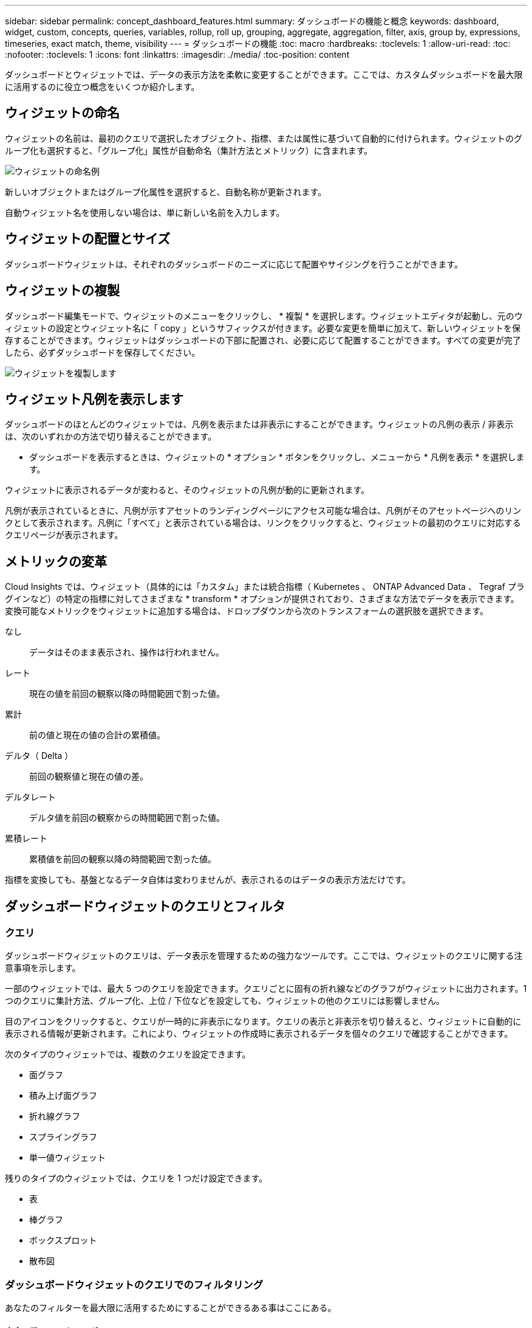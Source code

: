 ---
sidebar: sidebar 
permalink: concept_dashboard_features.html 
summary: ダッシュボードの機能と概念 
keywords: dashboard, widget, custom, concepts, queries, variables, rollup, roll up, grouping, aggregate, aggregation, filter, axis, group by, expressions, timeseries, exact match, theme, visibility 
---
= ダッシュボードの機能
:toc: macro
:hardbreaks:
:toclevels: 1
:allow-uri-read: 
:toc: 
:nofooter: 
:toclevels: 1
:icons: font
:linkattrs: 
:imagesdir: ./media/
:toc-position: content


[role="lead"]
ダッシュボードとウィジェットでは、データの表示方法を柔軟に変更することができます。ここでは、カスタムダッシュボードを最大限に活用するのに役立つ概念をいくつか紹介します。


toc::[]


== ウィジェットの命名

ウィジェットの名前は、最初のクエリで選択したオブジェクト、指標、または属性に基づいて自動的に付けられます。ウィジェットのグループ化も選択すると、「グループ化」属性が自動命名（集計方法とメトリック）に含まれます。

image:WidgetNameExample.png["ウィジェットの命名例"]

新しいオブジェクトまたはグループ化属性を選択すると、自動名称が更新されます。

自動ウィジェット名を使用しない場合は、単に新しい名前を入力します。



== ウィジェットの配置とサイズ

ダッシュボードウィジェットは、それぞれのダッシュボードのニーズに応じて配置やサイジングを行うことができます。



== ウィジェットの複製

ダッシュボード編集モードで、ウィジェットのメニューをクリックし、 * 複製 * を選択します。ウィジェットエディタが起動し、元のウィジェットの設定とウィジェット名に「 copy 」というサフィックスが付きます。必要な変更を簡単に加えて、新しいウィジェットを保存することができます。ウィジェットはダッシュボードの下部に配置され、必要に応じて配置することができます。すべての変更が完了したら、必ずダッシュボードを保存してください。

image:DuplicateWidget.png["ウィジェットを複製します"]



== ウィジェット凡例を表示します

ダッシュボードのほとんどのウィジェットでは、凡例を表示または非表示にすることができます。ウィジェットの凡例の表示 / 非表示は、次のいずれかの方法で切り替えることができます。

* ダッシュボードを表示するときは、ウィジェットの * オプション * ボタンをクリックし、メニューから * 凡例を表示 * を選択します。


ウィジェットに表示されるデータが変わると、そのウィジェットの凡例が動的に更新されます。

凡例が表示されているときに、凡例が示すアセットのランディングページにアクセス可能な場合は、凡例がそのアセットページへのリンクとして表示されます。凡例に「すべて」と表示されている場合は、リンクをクリックすると、ウィジェットの最初のクエリに対応するクエリページが表示されます。



== メトリックの変革

Cloud Insights では、ウィジェット（具体的には「カスタム」または統合指標（ Kubernetes 、 ONTAP Advanced Data 、 Tegraf プラグインなど）の特定の指標に対してさまざまな * transform * オプションが提供されており、さまざまな方法でデータを表示できます。変換可能なメトリックをウィジェットに追加する場合は、ドロップダウンから次のトランスフォームの選択肢を選択できます。

なし:: データはそのまま表示され、操作は行われません。
レート:: 現在の値を前回の観察以降の時間範囲で割った値。
累計:: 前の値と現在の値の合計の累積値。
デルタ（ Delta ）:: 前回の観察値と現在の値の差。
デルタレート:: デルタ値を前回の観察からの時間範囲で割った値。
累積レート:: 累積値を前回の観察以降の時間範囲で割った値。


指標を変換しても、基盤となるデータ自体は変わりませんが、表示されるのはデータの表示方法だけです。



== ダッシュボードウィジェットのクエリとフィルタ



=== クエリ

ダッシュボードウィジェットのクエリは、データ表示を管理するための強力なツールです。ここでは、ウィジェットのクエリに関する注意事項を示します。

一部のウィジェットでは、最大 5 つのクエリを設定できます。クエリごとに固有の折れ線などのグラフがウィジェットに出力されます。1 つのクエリに集計方法、グループ化、上位 / 下位などを設定しても、ウィジェットの他のクエリには影響しません。

目のアイコンをクリックすると、クエリが一時的に非表示になります。クエリの表示と非表示を切り替えると、ウィジェットに自動的に表示される情報が更新されます。これにより、ウィジェットの作成時に表示されるデータを個々のクエリで確認することができます。

次のタイプのウィジェットでは、複数のクエリを設定できます。

* 面グラフ
* 積み上げ面グラフ
* 折れ線グラフ
* スプライングラフ
* 単一値ウィジェット


残りのタイプのウィジェットでは、クエリを 1 つだけ設定できます。

* 表
* 棒グラフ
* ボックスプロット
* 散布図




=== ダッシュボードウィジェットのクエリでのフィルタリング

あなたのフィルターを最大限に活用するためにすることができるある事はここにある。



==== 完全一致フィルタリング

フィルタ文字列を二重引用符で囲むと、 Insight では、最初と最後の引用符の間のすべての部分が完全に一致するものとして扱われます。引用符内の特殊文字または演算子は、リテラルとして扱われます。たとえば、「 * 」を指定した場合、リテラルアスタリスクである結果は返されますが、アスタリスクはワイルドカードとして扱われません。演算子 AND 、 OR 、および NOT は、二重引用符で囲まれた場合にもリテラル文字列として扱われます。

完全一致フィルタを使用して、ホスト名などの特定のリソースを検索できます。ホスト名「マーケティング」のみを検索し、「マーケティング 01 」、「マーケティングボストン」などを除外する場合は、名前「 marketing 」を二重引用符で囲みます。



==== ワイルドカードと式

クエリやダッシュボードウィジェットでテキストやリストの値をフィルタする場合、入力を開始すると、現在のテキストに基づいて * ワイルドカードフィルタ * を作成するオプションが表示されます。このオプションを選択すると、ワイルドカード式に一致するすべての結果が返されます。また、 NOT または OR を使用して *expressions * を作成することもできます。また、「 None 」オプションを選択して、フィールドで null 値をフィルタリングすることもできます。

image:Type-Ahead-Example-ingest.png["ワイルドカードフィルタ"]

ワイルドカードまたは式に基づくフィルタ（例 フィルタフィールドに濃い青で表示されます。リストから直接選択した項目は、水色で表示されます。

image:Type-Ahead-Example-Wildcard-DirectSelect.png["ワイルドカードフィルタの結果"]

ワイルドカードおよび式フィルタリングは、テキストまたはリストでは機能しますが、数値、日付、またはブール値では機能しません。



==== 先行入力を提案する高度なテキストフィルタリング

フィールドの値を選択すると、そのクエリの他のフィルタには、そのフィルタに関連する値が表示されます。たとえば ' 特定の object_Name_ にフィルタを設定した場合 '_Model_ にフィルタを適用するフィールドには ' そのオブジェクト名に関連する値のみが表示されます

テキストフィルタのみで、コンテキストタイプアヘッド候補が表示されることに注意してください。日付、 Enum （ list ）などは先行入力候補を表示しません。つまり、列挙型フィールドにフィルタを設定し、他のテキストフィールドをコンテキストでフィルタリングすることができます。たとえば、データセンターなどの Enum フィールドの値を選択すると、他のフィルタにはそのデータセンターのモデル / 名前のみが表示されますが、逆の場合は表示されません。

選択した時間範囲には、フィルタに表示されたデータのコンテキストも表示されます。



==== フィルタの単位を選択します

フィルタフィールドに値を入力するときに、グラフに値を表示する単位を選択できます。たとえば、物理容量でフィルタして、 DEAFultGiB で表示するか、 TiB などの別の形式を選択できます。これは、ダッシュボードに TiB の値を示すグラフがいくつかあり、すべてのグラフで一貫した値を表示する場合に便利です。

image:Filter_Unit_Format.png["フィルタで単位を選択しています"]



==== その他のフィルタリングの詳細

フィルタをさらに絞り込むには、次のコマンドを使用します。

* アスタリスクを使用すると、すべての項目を検索できます。例：
+
[listing]
----
vol*rhel
----
+
「 vol 」で始まり、「 rhel 」で終わるすべてのリソースを表示します。

* 疑問符を使用すると、特定の数の文字を検索できます。例：
+
[listing]
----
BOS-PRD??-S12
----
+
BOS-PRD12-S12_,_BOS-PRD13-S12_ などが表示されます。

* OR 演算子を使用すると、複数のエンティティを指定できます。例：
+
[listing]
----
FAS2240 OR CX600 OR FAS3270
----
+
複数のストレージモデルを検出します。

* NOT 演算子を使用すると、検索結果からテキストを除外できます。例：
+
[listing]
----
NOT EMC*
----
+
「 EMC 」で始まるものをすべて検索します。を使用できます

+
[listing]
----
NOT *
----
+
値のないフィールドを表示します。





=== クエリとフィルタで返されるオブジェクトを特定する

クエリとフィルタで返されるオブジェクトは、次の図に示すようになります。「タグ」が割り当てられているオブジェクトはアノテーションであり、タグのないオブジェクトはパフォーマンスカウンタまたはオブジェクト属性です。

image:ObjectsReturnedByFilters.png["フィルタで返されるオブジェクト"]



== グループ化と集約



=== グループ化（ローリングアップ）

ウィジェットに表示されるデータは、取得中に収集されたデータポイントからグループ化（集計）されたものです。たとえば、ストレージ IOPS の経過を示す折れ線グラフでは、データセンターごとにグラフ線を表示してデータをすばやく比較できます。これらのデータをグループ化する方法はいくつかあります。

* * Avg * ：収集されたデータの平均値として各行を表示します。
* * 最大 * ：各行を基になるデータの _maximum_ として表示します。
* * 最小 * ：各行を基になるデータの _minimum_ として表示します。
* * 合計 * ：各行を基になるデータの _SUM_( 合計 ) として表示します。
* * Count * ：指定した期間内にデータが報告されたオブジェクトの _count_of を表示します。ダッシュボードの時間範囲（ダッシュボードの時間を上書きするように設定されている場合はウィジェットの時間範囲）または選択したカスタム時間ウィンドウ _ （ _Entire Time Window_ ）を選択できます。


グループ化方法を設定するには、次の手順を実行します。

. ウィジェットのクエリで、アセットのタイプと指標（ _Storage_ など）と指標（ _Performance IOPS Total_ など）を選択します。
. *Group* の場合は、集計方法（ _Avg_ など）を選択し、データを集計する属性またはメトリックを選択します（例： _Data Center_ ）。
+
ウィジェットが自動的に更新され、各データセンターのデータが表示されます。



また、基になるデータをグループ化してグラフや表にまとめることもできます。この場合は、ウィジェットのクエリごとに 1 つの線が表示されます。つまり、収集されたすべてのアセットについて、選択した指標または指標の平均、最小、最大、合計、または数が表示されます。

データが「すべて」でグループ化されているウィジェットの凡例をクリックすると、ウィジェットで使用されている最初のクエリの結果を示すクエリページが開きます。

クエリにフィルタを設定している場合は、フィルタされたデータに基づいてデータがグループ化されます。

ウィジェットを任意のフィールド（ _Model_ など）でグループ化することを選択した場合でも、そのフィールドのデータをグラフまたは表に正しく表示するには、そのフィールドでフィルタ処理する必要があります。



=== データの集約

データポイントを分、時間、日などのバケットに集約して時系列のグラフ（行や領域など）をさらに調整し、そのデータを属性別（選択した場合）に集計することもできます。選択したインターバルの間に収集された _Avg 、 Max 、 Min 、 Sum_ 、または _Last_data ポイントに基づいて、データポイントを集計することができます。集計方法を選択するには、ウィジェットの「クエリ」セクションで「その他のオプション」をクリックします。

インターバルを長くすると、「集計間隔にはデータポイントが多すぎる」という警告が表示されることがあります。間隔が短い場合は、ダッシュボードの期間を 7 日に延長するとこのように表示されることがあります。この場合、選択する期間がより短いほど、集約間隔は一時的に長くなります。

棒グラフウィジェットおよび単一値ウィジェットでデータを集約することもできます。

ほとんどのアセットカウンタは、デフォルトでは _Avg_ に集約されます。一部のカウンタは、デフォルトで _Max 、 Min_ 、または _Sum_By に集計されます。たとえば、デフォルトでは、ポートエラーでアグリゲートは _sum に、ストレージ IOPS アグリゲートは _Avg_ になります。



== 上 / 下の結果を表示しています

グラフウィジェットでは、集計されたデータの「上位」または「 * 下位」の結果を表示したり、表示される結果の数をドロップダウンリストから選択したりできます。表ウィジェットでは、任意の列でソートできます。



=== グラフウィジェットの上位 / 下位表示機能

グラフウィジェットでは、特定の属性でデータを集計することを選択すると、上位または下位の結果を表示することができます。ただし、 _All_attributes で集計することを選択した場合は、上位または下位の結果を選択することはできません。

表示する結果を選択するには、クエリの * Show * フィールドで * Top * または * Bottom * を選択し、表示されるリストから値を選択します。



=== 表ウィジェットにエントリが表示されます

表ウィジェットでは、表に表示する結果の数を選択できます。表では、いずれかの列を基準に結果を昇順または降順でオンデマンドでソートすることができるため、上位または下位の結果を表示するオプションはありません。

クエリの * エントリの表示 * フィールドから値を選択すると、ダッシュボードのテーブルに表示する結果の数を選択できます。



== 表ウィジェットでのグループ化

表ウィジェット内のデータは使用可能な属性別にグループ化できるため、データの概要だけでなく、データの詳細も確認できます。表内の指標が集計され、各行を折りたためば全体のデータが見やすくなります。

表ウィジェットでは、設定した属性に基づいてデータをグループ化できます。たとえば、ストレージ IOPS の合計を、それらのストレージが配置されているデータセンター別にグループ化できます。また、仮想マシンをホストしているハイパーバイザー別にグループ化して表示することもできます。リストで各グループを展開すると、そのグループのアセットが表示されます。

グループ化は表ウィジェットタイプでのみ使用できます。



=== グループ化の例（集計の説明を含む）

表ウィジェットでは、データをグループ化して見やすくすることができます。

この例では、すべての VM をデータセンター別にグループ化して表示する表を作成します。

.手順
. ダッシュボードを作成または開き、 * 表 * ウィジェットを追加します。
. このウィジェットのアセットタイプとして、 [Virtual Machine_] を選択します。
. 列 Selector をクリックし、 _Hypervisor name_or_IOPS-Total_ を選択します。
+
表にこれらの列が表示されます。

. IOPS がない VM は無視し、合計 IOPS が 1 を超える VM だけを表示するように設定します。[* Filter by * [+] * ] ボタンをクリックして、 [_IOPS- Total _ ] を選択します。[on_any_] をクリックし、 [ * 開始日 ] フィールドに * 1 * と入力します。[* から * ] フィールドは空のままにします。Enter キーを押し、フィルタフィールドをクリックしてフィルタを適用します。
+
これで、合計 IOPS が 1 以上の VM がすべて表示されます。この表にはグループ化はありません。すべての VM が表示されている。

. [+]* でグループ化ボタンをクリックします。
+
表示されている任意の属性またはアノテーションでグループ化できます。1 つのグループ内のすべての VM を表示するには、 _ALL_ を選択します。

+
パフォーマンス指標の列ヘッダーには、「 3 ドット」メニューが表示されます。このメニューには「 * 集計」オプションが含まれています。デフォルトの集計方法は _Avg_ です。つまり、このグループに表示されている数値は、グループ内の各 VM の合計 IOPS の平均値です。この列を _Avg 、 Sum 、 Min_or_Max_ で集計することを選択できます。表示された列のうち、パフォーマンス指標を含むものはいずれも、個別に集計できます。

+
image:TableRollUp.png["集計します"]

. [_all_] をクリックし、 [_Hypervisor name _] を選択します。
+
VM のリストがハイパーバイザーでグループ化されます。各ハイパーバイザーを展開すると、そのハイパーバイザーがホストしている VM を表示できます。

. [ 保存（ Save ） ] をクリックして、テーブルをダッシュボードに保存します。ウィジェットは必要に応じてサイズ変更または移動できます。
. 保存 * をクリックしてダッシュボードを保存します。




=== パフォーマンスデータの集計

表ウィジェットにパフォーマンスデータの列（ _iops-Total_ など）を含める場合は、データのグループ化を選択する際に、その列の集計方法を選択できます。デフォルトの集計方法では、グループ行の基になるデータの平均（ _avg_） が表示されます。データの合計値、最小値、最大値を表示することもできます。



== ダッシュボードの時間範囲セレクタ

ダッシュボードデータの期間を選択できます。ダッシュボードのウィジェットには、選択した期間に関連するデータのみが表示されます。次の期間を選択できます。

* 最後の 15 分
* 過去 30 分
* 過去 60 分
* 過去 2 時間
* 過去 3 時間（デフォルト）
* 過去 6 時間
* 過去 12 時間
* 過去 24 時間
* 過去 2 日間
* 過去 3 日間
* 過去 7 日間
* 過去 30 日間
* カスタムの期間
+
カスタム期間では、最大 31 日間連続で選択できます。この範囲に開始時間と終了時間を設定することもできます。デフォルトの開始時間は、最初に選択した日の午前 12 時、最後に選択した日のデフォルトの終了時間は午後 11 時 59 分です。* 適用 * をクリックすると、カスタムの時間範囲がダッシュボードに適用されます。





== ウィジェットでのダッシュボード時間の無効化

メインのダッシュボードの期間設定をウィジェットごとに無効にすることができます。これらのウィジェットでは、ダッシュボードの期間ではなく、各ウィジェットに対して設定された期間に基づいてデータが表示されます。

ダッシュボードの時間をオーバーライドし、ウィジェットが独自の時間枠を使用するように設定するには、ウィジェットの編集モードで * ダッシュボードの時間 * を * オン * に上書き（チェックボックスをオンにします）を設定し、ウィジェットの時間範囲を選択します。* ウィジェットをダッシュボードに保存します。

ウィジェットには、ダッシュボードで選択した期間に関係なく、ウィジェットに対して設定された期間に従ってデータが表示されます。

ウィジェットに対して設定した期間は、ダッシュボード上の他のウィジェットには影響しません。



== 第 1 軸と第 2 軸

グラフに表示されるデータには、指標ごとに使用する測定単位が異なります。たとえば、 IOPS の測定単位は 1 秒あたりの I/O 処理数（ IO/s ）であるのに対し、レイテンシは単純に時間（ミリ秒、マイクロ秒、秒など）で測定されます。これらの両方の指標を、 Y 軸で 1 つの値セットを示す 1 つの折れ線グラフに出力すると、レイテンシの数値（通常は数ミリ秒単位）が IOPS （通常は数千単位）と同じ目盛りで表示されるため、レイテンシの線が見えなくなります。

ただし、一次（左側）の Y 軸に測定単位を 1 つ設定し、二次（右側）の Y 軸にもう一方の測定単位を設定することで、両方のデータセットをわかりやすい 1 つのグラフにまとめることができます。これで、個々の指標がそれぞれの目盛りで出力されます。

この例では、グラフウィジェットでの主軸と第 2 軸の概念を示します。

. ダッシュボードを作成するか、開きます。折れ線グラフ、スプライングラフ、面グラフ、または積み上げ面グラフウィジェットをダッシュボードに追加します。
. アセットのタイプ（例： _Storage_ ）を選択し、最初の指標の _iops-Total_ を選択します。必要なフィルタを設定し、必要に応じて集計方法を選択します。
+
折れ線グラフに IOPS の線が出力され、左側に目盛りが表示されます。

. グラフに 2 行目を追加するには、 [+ クエリ ] をクリックします。この行では、メトリックの _Latency - Total _ を選択します。
+
グラフの下部にこの線が表示されます。これは、 IOPS の線と同じ目盛りで _ 描かれているためです。

. レイテンシクエリで、 * Y 軸：セカンダリ * を選択します。
+
これで Latency の線が Latency 用の目盛りでグラフの右側に表示されます。



image::SecondaryAxisExplained.png[2 次軸の例]



== ウィジェットの式

ダッシュボードでは、任意の時系列ウィジェット（折れ線、スプライン、面、積み上げ面）、単一値、 または Gauge Widget を使用すると、選択した指標で式を作成し、それらの式の結果を 1 つのグラフに表示できます。次の例では、式を使用して特定の問題を解決します。最初の例は、環境内のすべてのストレージアセットの合計 IOPS に占める読み取り IOPS の割合を表示するウィジェットです。2 つ目の例では、環境内で発生した「システム」または「オーバーヘッド」の IOPS を可視化しています。これらの IOPS は、データの読み取りや書き込みから直接ではありません。

式で変数を使用できます（例： _$var1 * 100_ ）。



=== 式の例：読み取り IOPS の割合

この例では、合計 IOPS に占める読み取り IOPS の割合をウィジェットに表示します。これは次の式と考えることができます。

 Read Percentage = (Read IOPS / Total IOPS) x 100
このデータは、ダッシュボードに折れ線グラフで表示できます。これを行うには、次の手順を実行します。

.手順
. 新しいダッシュボードを作成するか、既存のダッシュボードを編集モードで開きます。
. ダッシュボードにウィジェットを追加します。[* Area chart* （エリアグラフ * ） ] を
+
ウィジェットが編集モードで開きます。デフォルトでは、クエリは _IOPS-Total_For _Storage_Assets を表示します。必要に応じて、別のアセットタイプを選択します。

. 右側の [ 式に変換 ] リンクをクリックします。
+
現在のクエリが式モードに変換されます。式モードのときはアセットタイプを変更できません。式モードでは、リンクが * クエリに戻る * に変わります。いつでもクエリモードに切り替えるには、このボタンをクリックします。モードを切り替えるとフィールドがデフォルトにリセットされるので注意してください。

+
ここでは、式モードのままにします。

. IOPS - 合計 * 指標がアルファベット変数フィールド「 * A * 」に追加されました。「 * b * 」変数フィールドで * Select * をクリックし、 * iops-Read * を選択します。
+
変数フィールドの後にある [+] ボタンをクリックすると、式に合計 5 つまでの英字変数を追加できます。IOPS 読み取りの割合の計算に必要なのは、合計 IOPS （「 * a * 」）と読み取り IOPS （「 * b * 」）のみです。

. [*Expression*] フィールドでは、各変数に対応する文字を使用して式を作成します。読み取り IOPS の割合 = （読み取り IOPS / 合計 IOPS ） x 100 であることがわかっているので、次のように式を書きます。
+
 (b / a) * 100
. *Label* フィールドは、式を識別します。ラベルを「 Read Percentage 」に変更するか、同様のわかりやすいものにします。
. [ 単位 *] フィールドを "%" または "percent" に変更します。
+
グラフに、選択したストレージデバイスの読み取り IOPS の割合が時系列で表示されます。必要に応じて、フィルタを設定するか、別の集計方法を選択できます。集計方法として [ 合計 ] を選択すると、すべてのパーセント値が一緒に追加され、 100% を超える可能性があることに注意してください。

. グラフをダッシュボードに保存するには、 * 保存 * をクリックします。
+
折れ線グラフ、スプライングラフ、または積み上げ面グラフウィジェットで式を使用することもできます。





=== 式の例：システム I/O

例 2 ：データソースから収集した指標の中には、読み取り IOPS 、書き込み IOPS 、合計 IOPS があります。ただし、データソースで報告される IOPS の合計数には、「システム」 IOPS が含まれていることがあります。これらは、データの読み取りや書き込みとは直接関係のない I/O 処理です。このシステム I/O はオーバーヘッド I/O と考えることもできますが、適切なシステム運用には必要ですが、データの運用には直接関係しているわけではありません。

これらのシステム I/O を表示するには、収集によって報告された合計 IOPS から読み取り IOPS と書き込み IOPS を差し引きます。式は次のようになります。

 System IOPS = Total IOPS - (Read IOPS + Write IOPS)
このデータは、ダッシュボードに折れ線グラフで表示できます。これを行うには、次の手順を実行します。

.手順
. 新しいダッシュボードを作成するか、既存のダッシュボードを編集モードで開きます。
. ダッシュボードにウィジェットを追加します。「 * 線グラフ * 」を選択します。
+
ウィジェットが編集モードで開きます。デフォルトでは、クエリは _IOPS-Total_For _Storage_Assets を表示します。必要に応じて、別のアセットタイプを選択します。

. [ 集計 ] フィールドで、 [ 合計 ] を [ すべて ] で選択します。
+
合計 IOPS の合計が線で表示されます。

. [Duplicate this Query_icon] をクリックします image:DuplicateQueryIcon.png["Duplicat クエリ"] クエリのコピーを作成するには、次の手順を実行します。
+
重複するクエリが元のクエリの下に追加されます。

. 2 番目のクエリで、 * 式に変換 * ボタンをクリックします。
+
現在のクエリが式モードに変換されます。いつでもクエリモードに切り替えるには、 [ クエリに戻る ] をクリックします。モードを切り替えるとフィールドがデフォルトにリセットされるので注意してください。

+
ここでは、式モードのままにします。

. これで、 _iops-Total_metric はアルファベット変数フィールド「 * A * 」に追加されました。[_IOPS] - [Total_] をクリックして、 [_IOPS-Read_] に変更します。
. 「 * b * 」変数フィールドで、 * Select * をクリックし、 _iops-Write_. を選択します。
. [*Expression*] フィールドでは、各変数に対応する文字を使用して式を作成します。ここでは、単純に次のように式を記述します。
+
 a + b
+
[ 表示 ] セクションで、この式の [ グラフの領域 *] を選択します。

. *Label* フィールドは、式を識別します。ラベルを「 System IOPS 」に変更するか、同様のわかりやすいものにします。
+
合計 IOPS の折れ線グラフが表示され、その下に読み取り IOPS と書き込み IOPS を組み合わせた面グラフが表示されます。この 2 つのグラフの間が、データの読み取り処理や書き込み処理に直接関係していない IOPS を表します。これらはシステムの IOPS です。

. グラフをダッシュボードに保存するには、 * 保存 * をクリックします。


式で変数を使用するには、変数名（例： _$var1 * 100_ ）を入力します。式で使用できるのは数値変数のみです。



== 変数（ variables ）

変数を使用すると、ダッシュボードの一部またはすべてのウィジェットに表示するデータを一度に変更できます。1 つ以上原因のウィジェットで共通の変数を使用するように設定すると、 1 箇所で変更を加え、各ウィジェットに表示されるデータが自動的に更新されます。

ダッシュボードの変数にはいくつかの種類があり、さまざまなフィールドで使用できます。また、命名規則もあります。ここでは、これらの概念について説明します。



==== 変数の型

変数には、次のタイプがあります。

* * 属性 * ：オブジェクトの属性またはメトリックを使用してフィルタリングします
* * 注釈 * ：事前定義されたを使用します link:task_defining_annotations.html["アノテーション"] ウィジェットデータをフィルタリングします。
* * Text * ：英数字の文字列。
* * 数値 * ：数値。ウィジェットフィールドに応じて、単独で使用することも、「 From 」または「 To 」値として使用することもできます。
* * Boolean * ： True / False 、 Yes / No などの値を持つフィールドに使用します。ブール変数の場合、選択肢は Yes 、 No 、 None 、 Any です。
* * 日付 *: 日付値。ウィジェットの構成に応じて、「 From 」または「 To 」の値として使用します。


image:Variables_Drop_Down_Showing_Annotations.png["変数の型"]



==== 属性変数

属性タイプ変数を選択すると、指定した属性値を含むウィジェットデータをフィルタできます。次の例は、エージェントノードの空きメモリの傾向を表示する折れ線ウィジェットを示しています。エージェントノード IP の変数を作成しました。現在、すべての IP を表示するように設定されています。

image:Variables_Node_Example_Before_Variable_Applied.png["可変フィルタの前のエージェントノード"]

ただし、環境内の個々のサブネット上のノードだけを一時的に表示する場合は、その変数を特定のエージェントノード IP または IP に設定または変更できます。ここでは、「 123 」サブネット上のノードのみを表示しています。

image:Variables_Node_Example_After_Variable_Applied.png["可変フィルタ後のエージェントノード"]

また、変数フィールドに「 vendor」 という属性を指定することにより、オブジェクトタイプに関係なく特定の属性で _all_objects をフィルタリングするように変数を設定することもできます。「 * 。」を入力する必要はありません。ワイルドカードオプションを選択した場合、 Cloud Insights はこれを指定します。

image:Variables_Attribute_Vendor_Example.png["ベンダーの属性変数"]

変数値の選択肢のリストをドロップダウンすると、その結果がフィルタリングされ、ダッシュボード上のオブジェクトに基づいて使用可能なベンダーのみが表示されます。

image:Variables_Attribute_Vendor_Filtered_List.png["使用可能なベンダーのみを示す属性変数"]

属性フィルタが関連するダッシュボードでウィジェットを編集すると（つまり、ウィジェットのオブジェクトに _*.vendor 属性 _ が含まれている）、属性フィルタが自動的に適用されていることがわかります。

image:Variables_Attribute_inWidgetQuery.png["属性変数が自動的に適用されます"]

変数の適用は、選択した属性データを変更するだけで簡単です。



==== アノテーション変数

アノテーション変数を選択すると、そのアノテーションに関連付けられているオブジェクト（同じデータセンターに属するオブジェクトなど）をフィルタできます。

image:Variables_Annotation_Filtering.png["変数を使用したアノテーションフィルタリング"]



==== テキスト、数値、日付、またはブール変数

特定の属性に関連付けられていない汎用変数を作成するには、 _Text_ 、 _Number_ 、 _Boolean_ 、または _Date__ の変数タイプを選択します。作成した変数は、ウィジェットフィルタフィールドで選択できます。ウィジェットでフィルタを設定する場合、フィルタに選択できる特定の値に加えて、ダッシュボード用に作成されたすべての変数がリストに表示されます。これらは、ドロップダウンの「変数」セクションの下にグループ化され、名前は「 $ 」で始まります。このフィルタで変数を選択すると、ダッシュボードの変数フィールドに入力した値を検索できます。フィルタでその変数を使用するウィジェットはすべて動的に更新されます。

image:Variables_in_a_Widget_Filter.png["ウィジェットで変数を選択する"]



==== 変数フィルタスコープ（ Variable Filter Scope ）

アノテーション変数または属性変数をダッシュボードに追加すると、ダッシュボードの _ALL_widgets に変数を適用できるため、ダッシュボードのすべてのウィジェットで、変数に設定した値に基づいてフィルタされた結果が表示されます。

image:Variables_Automatic_Filter_Button.png["自動フィルタ（ Automatic Filter ）"]

このように自動的にフィルタ処理できるのは属性変数とアノテーション変数だけです。Annotation または -Attribute 以外の変数は ' 自動的にフィルタできません個々のウィジェットで、これらのタイプの変数を使用するように設定する必要があります。

自動フィルタを無効にして、変数でウィジェットを設定したウィジェットのみを環境にするには、 [ 自動的にフィルタ ] スライダをクリックして無効にします。

個々のウィジェットで変数を設定するには、ウィジェットを編集モードで開き、 _Filter by_field で特定のアノテーションまたは属性を選択します。アノテーション変数では、特定の値を 1 つ以上選択するか、変数名（先頭の「 $ 」で示されます）を選択することで、ダッシュボードレベルで変数を入力できます。同じ環境属性変数変数を設定したウィジェットでのみ、フィルタされた結果が表示されます。

式で変数を使用するには、式の一部として変数名を入力します。たとえば、 _$var1 * 100_ と入力します。式で使用できるのは数値変数のみです。式では、数値アノテーション変数または属性変数は使用できません。



==== 変数の命名規則

変数名：

* a~z 、 0~9 の数字、ピリオド（ . ）、アンダースコア（ _ ）、およびスペース（ . ）のみを使用してください。
* 20 文字以下にする必要があります。
* 大文字と小文字が区別されます。 $CityName と $cityname は変数によって異なります。
* 既存の変数名と同じにすることはできません。
* 空にすることはできません。




== ゲージウィジェットの書式設定

固体および箇条書きウィジェットでは、 _Warning_ および / または _Critical_Levels のしきい値を設定し、指定したデータを明確に表現できます。

image:Gauge Widget Formatting.png["ゲージウィジェットのフォーマット設定"]

これらのウィジェットに書式を設定するには、次の手順を実行します。

. しきい値より大きい値（ > ）を強調表示するか、しきい値より小さい値（ < ）を強調表示するかを選択します。この例では、しきい値レベル（ > ）より大きい値を強調表示します。
. 「警告」しきい値の値を選択します。このレベルより大きい値がウィジェットに表示される場合は、ゲージがオレンジで表示されます。
. 「クリティカル」しきい値の値を選択します。このレベルより大きい値原因を指定すると、ゲージが赤で表示されます。


必要に応じて、ゲージの最小値と最大値を選択できます。最小値を下回る値はゲージを表示しません。最大値を超えると、フルゲージが表示されます。最小値または最大値を選択しない場合は、ウィジェットの値に基づいて最適な最小値と最大値が選択されます。

image:Gauge-Solid.png["固体 / 従来型ゲージ、幅 = 374"]
image:Gauge-Bullet.png["ブレットゲージ、幅 = 374"]



== 単一値ウィジェットのフォーマット

単一値ウィジェットでは、警告（オレンジ）しきい値と重大（赤）しきい値の設定に加えて、「範囲内」（警告レベル未満）の値を緑または白の背景で表示するように選択できます。

image:Single-Value Widgets.png["書式設定あり / なしの単一値ウィジェット"]

単一値ウィジェットまたはゲージウィジェットのリンクをクリックすると、ウィジェットの最初のクエリに対応するクエリページが表示されます。



== データ表示の単位を選択します

ダッシュボード上のほとんどのウィジェットでは、値を表示する単位を指定できます。たとえば、メガバイト _ 、 _ 千 _ 、 _ パーセント _ 、 _ ミリ秒（ ms ） _ 、 多くの場合、 Cloud Insights は取得されるデータに最適な形式を認識しています。最適な形式がわからない場合は、目的の形式を設定できます。

下の折れ線グラフの例では、ウィジェットに対して選択されたデータは _BYTS_( ベースの IEC データユニット : 下の表を参照 ) であることがわかっているため、ベースユニットは自動的に「バイト (B) 」として選択されます。ただし、データ値はギビバイト（ GiB ）として提供できるだけの十分な大きさであるため、 Cloud Insights ではデフォルトで値が GiB として自動的にフォーマットされます。グラフの Y 軸には表示単位が「 GiB 」と表示され、すべての値がその単位で表示されます。

image:used_memory_in_bytes.png["ギガバイト単位のベースユニットバイト、幅 = 640"]

グラフを別の単位で表示する場合は、値を表示する別の形式を選択できます。この例のベースユニットは _byte _ なので、ビット（ b ）、バイト（ B ）、キビバイト（ KiB ）、メビバイト（ MiB ）、ギビバイト（ GiB ）のいずれかの形式を選択できます。Y 軸ラベルと値は、選択した形式に応じて変更されます。

image:used_memory_in_bytes_gb.png["表示単位を選択しています。幅 = 640"]

ベースユニットが不明な場合は、からユニットを割り当てることができます link:#available-units["使用可能な単位"]をクリックするか、独自の情報を入力します。ベースユニットを割り当てたら、を選択して、サポートされている適切な形式のいずれかでデータを表示できます。

image:bits_per_second.png["ベースユニットの幅 = 320 を選択します"]

設定をクリアしてから、もう一度開始するには、 [* 初期設定にリセット * ] をクリックします。



=== オートフォーマットについての単語

ほとんどの指標は、最小単位のデータコレクタによって報告されます。たとえば、 1 、 234 、 567,890 バイトのような整数で報告されます。デフォルトでは、 Cloud Insights によって、読み取り可能な表示の値が自動的にフォーマットされます。たとえば、データ値 1,234,567,890 バイトは、自動的に 1.23_ギ ビバイトにフォーマットされます。メビバイト _ のように、別の形式で表示することもできます。それに応じて値が表示されます。


NOTE: Cloud Insights では、アメリカ英語の番号命名基準を使用しています。米国の「 10 億」は「 1000 万」に相当します。



=== 複数のクエリを使用するウィジェット

2 つのクエリを含む時系列ウィジェット（直線、スプライン、面、積み上げ面）があり、両方が主 Y 軸をプロットしている場合、ベースユニットは Y 軸の上部に表示されません。ただし、ウィジェットにプライマリ Y 軸に対するクエリとセカンダリ Y 軸に対するクエリがある場合は、それぞれのベースユニットが表示されます。

image:UnitsOnPrimaryAnd SecondaryYAxis.png["両方の Y 軸上の単位"]

ウィジェットにクエリが 3 つ以上ある場合、ベースユニットは Y 軸に表示されません。



=== 使用可能な単位

次の表は、カテゴリ別に使用可能なすべてのユニットを示しています。

|===


| * カテゴリ * | * 単位 * 


| 通貨 | セントドル 


| データ（ IEC ） | ビット・バイト・キビバイト・メビバイト・ギビバイト・テビバイト・ペビバイト・ビバイト・ビバイト・ビバイト・ビバイト・ビバイト・ビバイト・ビバイト・ビバイト 


| データ速度（ IEC ） | ビット / 秒バイト / 秒単位のキビバイト / 秒単位のメビバイト / 秒単位のティービバイト / 秒のペビバイト / 秒 


| データ ( メートル ) | キロバイトギガバイトメガバイト 1 テラバイトエクサバイト 


| データ速度（メートル単位） | キロバイト / 秒メガバイト / 秒ギガバイト / 秒テラバイト / 秒ペタバイト / 秒エクサバイト / 秒 


| IEC | キビメビギビテビオビエキセビ 


| 10 進数 | 8 億 2000 万個の規模を誇る 


| 割合 | 割合 


| 時間 | 1 ミリ秒の 1 秒あたりのミリ秒の速度です 


| 温度 | 摂氏華氏 


| 頻度 | ヘルツキロヘルツギガヘルツ 


| CPU | ナノコアマイクロコア数百万コア数コア数メガコア数コア数小海岸数コア数 


| スループット | 1 秒あたりの処理数 / 秒要求数 / 秒読み取り数 / 秒書き込み数 / 秒処理数 / 分読み取り数 / 分 
|===


== TV モードと自動更新

ダッシュボードおよびアセットランディングページのウィジェットのデータは、選択したダッシュボードの時間範囲（またはダッシュボードの時間を上書きするように設定されている場合は、ウィジェットの時間範囲）で設定された更新間隔に従って自動的に更新されます。更新間隔は、ウィジェットが時系列（折れ線、スプライン、面、積み上げ面グラフ）であるか非時系列（その他すべてのグラフ）であるかに基づいています。

|===


| ダッシュボードの時間範囲 | 時系列の更新間隔 | 非タイムシリーズ更新間隔 


| 最後の 15 分 | 10 秒 | 1 分 


| 過去 30 分 | 15 秒 | 1 分 


| 過去 60 分 | 15 秒 | 1 分 


| 過去 2 時間 | 30 秒 | 5 分 


| 過去 3 時間 | 30 秒 | 5 分 


| 過去 6 時間 | 1 分 | 5 分 


| 過去 12 時間 | 5 分 | 10 分 


| 過去 24 時間 | 5 分 | 10 分 


| 過去 2 日間 | 10 分 | 10 分 


| 過去 3 日間 | 15 分 | 15 分 


| 過去 7 日間 | 1 時間 | 1 時間 


| 過去 30 日間 | 2 時間 | 2 時間 
|===
各ウィジェットの右上に自動更新間隔が表示されます。

カスタムダッシュボードの期間では自動更新を使用できません。

* TV モード * と組み合わせて使用すると、自動更新により、ダッシュボードまたはアセットページにほぼリアルタイムでデータを表示できます。テレビモードでは、すっきりとしたディスプレイが提供されます。ナビゲーションメニューは非表示になっており、編集ボタンと同様に、データ表示用の画面のスペースが増えます。TV モードは一般的な Cloud Insights タイムアウトを無視し、認証セキュリティプロトコルによって手動または自動でログアウトするまでディスプレイをライブ状態にします。


NOTE: NetApp Cloud Central には 7 日間の独自のユーザログインタイムアウトがあるため、 Cloud Insights もそのイベントを使用してログアウトする必要があります。再度ログインするだけで、ダッシュボードは引き続き表示されます。

* テレビモードを有効にするには、をクリックします image:ActivateTVMode.png["TV モード"] ボタンを押します。
* TV モードを無効にするには、画面左上の * 終了 * ボタンをクリックします。 image:ExitTVMode.png["「終了」ボタン"]


右上隅にある一時停止ボタンをクリックすると、自動更新を一時的に中断できます。一時停止中は、ダッシュボードの時間範囲フィールドに一時停止中のデータのアクティブな時間範囲が表示されます。自動更新が一時停止されている間も、データの取得と更新はまだ行われています。[ 再開 ] ボタンをクリックして、データの自動更新を続行します。

image:AutoRefreshPaused.png["自動更新が一時停止されました"]



== ダッシュボードグループ

グループ化を使用すると、関連するダッシュボードを表示および管理できます。たとえば、環境内のストレージ専用のダッシュボードグループを作成できます。ダッシュボードグループは、 [ ダッシュボード（ *Dashboards ） ]>[ すべてのダッシュボードを表示（ Show All Dashboards ） ] * ページで管理します。

image:DashboardGroupNoPin.png["ダッシュボードのグループ化"]

デフォルトでは 2 つのグループが表示されます。

* * すべてのダッシュボード * には、所有者に関係なく、作成されたすべてのダッシュボードが表示されます。
* * My Dashboards * には、現在のユーザーが作成したダッシュボードのみが表示されます。


グループ名の横には、各グループに含まれるダッシュボードの数が表示されます。

新しいグループを作成するには、「 + 」「ダッシュボードグループの新規作成 * 」ボタンをクリックします。グループの名前を入力し、 * グループの作成 * をクリックします。空のグループがその名前で作成されます。

グループにダッシュボードを追加するには、 _All Dashboards_group をクリックして、環境内のすべてのダッシュボードを表示します。所有しているダッシュボードのみを表示するには、 [Click _ My Dashboards_] をクリックし、次のいずれかの操作を行います。

* 単一のダッシュボードを追加するには ' ダッシュボードの右側にあるメニューをクリックして ' グループに追加 (Add to Group_) を選択します
* グループに複数のダッシュボードを追加するには、各ダッシュボードの横にあるチェックボックスをクリックしてダッシュボードを選択し、 * Bulk Actions * ボタンをクリックして、 _ グループに追加 _ を選択します。


[ グループから削除 ] を選択して ' 現在のグループからダッシュボードを削除する方法と同じ方法で ' 現在のグループからダッシュボードを削除しますダッシュボードは、 _All Dashboards_or_My Dashboards_group からは削除できません。


NOTE: グループからダッシュボードを削除しても、 Cloud Insights からは削除されません。ダッシュボードを完全に削除するには ' ダッシュボードを選択して _Delete_( 削除 ) をクリックしますこれにより、そのグループが属していたすべてのグループから削除され、どのユーザもそのグループを使用できなくなります。



== お気に入りのダッシュボードをピン固定します

お気に入りのダッシュボードをダッシュボードリストの一番上に固定することで、ダッシュボードをさらに管理することができます。ダッシュボードを固定するには、任意のリストのダッシュボード上にカーソルを置いたときに表示されるサムタックボタンをクリックします。

ダッシュボードのピン / ピン解除は ' ダッシュボードが属するグループに依存しない ' 個別のユーザー設定です

image:DashboardPin.png["ピン固定ダッシュボード"]



== ダークテーマ

Cloud Insights は、明るいテーマ ( デフォルト ) を使用して表示することもできます。このテーマでは、ほとんどの画面が暗いテキストの背景を使用して表示され、暗い背景を使用してほとんどの画面が明るいテキストで表示されます。

明るいテーマと暗いテーマを切り替えるには、画面の右上にあるユーザ名ボタンをクリックし、目的のテーマを選択します。

image:DarkThemeSwitch.png["明るいテーマと暗いテーマを切り替えます"]

ダークテーマのダッシュボードビュー：image:DarkThemeDashboardExample.png["Dark Theme Dashboard の例"]

ライトテーマダッシュボードビュー :image:LightThemeDashboardExample.png["ライトテーマダッシュボードの例"]


NOTE: 一部のウィジェットグラフなどの画面領域では、暗いテーマで表示しているときでも、背景が明るい場合があります。



== 折れ線グラフの補間

多くの場合、データコレクタがデータを異なる間隔でポーリングします。たとえば、データコレクタ A は 15 分ごとにポーリングし、データコレクタ B は 5 分ごとにポーリングします。折れ線グラフウィジェット（スプライングラフ、面グラフ、積み上げ面グラフも含む）で、複数のデータコレクタのこのデータを 1 行に集計している場合（たとえば、ウィジェットが「すべて」でグループ化されている場合）は、次のようになります。 また、 5 分ごとにデータを更新すると、コレクタ B からのデータが正確に表示され、コレクタ A からのデータにギャップが生じ、コレクタ A が再度ポーリングするまでアグリゲートに影響が及ぶ可能性があります。

この問題を軽減するために、 Cloud Insights は、データコレクタが再度ポーリングを行うまで、周囲のデータポイントを使用してデータの「最良の推測」を取得し、集約時にデータを補間します。ウィジェットのグループ化を調整することで、各データコレクタのオブジェクトデータをいつでも個別に表示できます。
